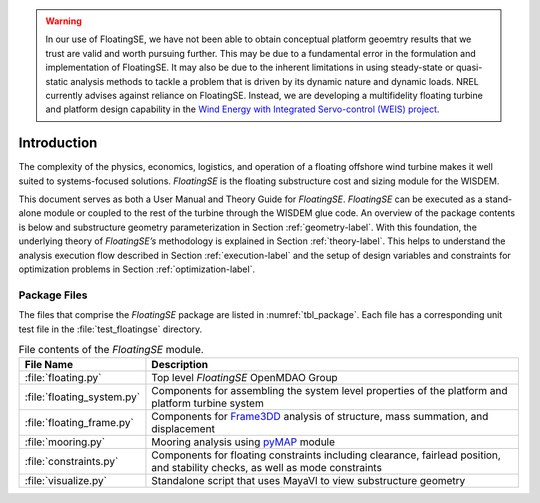 .. _intro-label:

.. warning::
   In our use of FloatingSE, we have not been able to obtain conceptual platform geoemtry results that we trust are valid and worth pursuing further.  This may be due to a fundamental error in the formulation and implementation of FloatingSE.  It may also be due to the inherent limitations in using steady-state or quasi-static analysis methods to tackle a problem that is driven by its dynamic nature and dynamic loads.  NREL currently advises against reliance on FloatingSE.  Instead, we are developing a multifidelity floating turbine and platform design capability in the `Wind Energy with Integrated Servo-control (WEIS) project <https://github.com/WISDEM/WEIS>`_.

Introduction
============

The complexity of the physics, economics, logistics, and operation of
a floating offshore wind turbine makes it well suited to
systems-focused solutions. *FloatingSE* is the floating substructure
cost and sizing module for the WISDEM.

This document serves as both a User Manual and Theory Guide for
*FloatingSE*. *FloatingSE* can be executed as a stand-alone module or
coupled to the rest of the turbine through the WISDEM glue code. An
overview of the package contents is below and substructure geometry parameterization in Section
:ref:`geometry-label`. With this foundation, the underlying theory of
*FloatingSE’s* methodology is explained in Section
:ref:`theory-label`. This helps to understand the analysis execution
flow described in Section :ref:`execution-label` and the setup of
design variables and constraints for optimization problems in Section
:ref:`optimization-label`.


Package Files
-------------

The files that comprise the *FloatingSE* package are listed in :numref:`tbl_package`. Each file has a corresponding unit test file in the :file:`test_floatingse` directory.

.. _tbl_package:

.. table::
   File contents of the *FloatingSE* module.

   +-------------------------------+----------------------------------------------------------------------------------------------------------------------------------------+
   | **File Name**                 | **Description**                                                                                                                        |
   +===============================+========================================================================================================================================+
   | :file:`floating.py`           | Top level *FloatingSE* OpenMDAO Group                                                                                                  |
   +-------------------------------+-----------------------------+----------------------------------------------------------------------------------------------------------+
   | :file:`floating_system.py`    | Components for assembling the system level properties of the platform and platform turbine system                                      |
   +-------------------------------+----------------------------------------------------------------------------------------------------------------------------------------+
   | :file:`floating_frame.py`     | Components for `Frame3DD <http://frame3dd.sourceforge.net>`_ analysis of structure, mass summation, and displacement                   |
   +-------------------------------+----------------------------------------------------------------------------------------------------------------------------------------+
   | :file:`mooring.py`            | Mooring analysis using `pyMAP <http://www.github.com/WISDEM/pyMAP>`_ module                                                            |
   +---------+---------------------+----------------------------------------------------------------------------------------------------------------------------------------+
   | :file:`constraints.py`        | Components for floating constraints including clearance, fairlead position, and stability checks, as well as mode constraints          |
   +-------------------------------+----------------------------------------------------------------------------------------------------------------------------------------+
   | :file:`visualize.py`          | Standalone script that uses MayaVI to view substructure geometry                                                                       |
   +-------------------------------+----------------------------------------------------------------------------------------------------------------------------------------+
